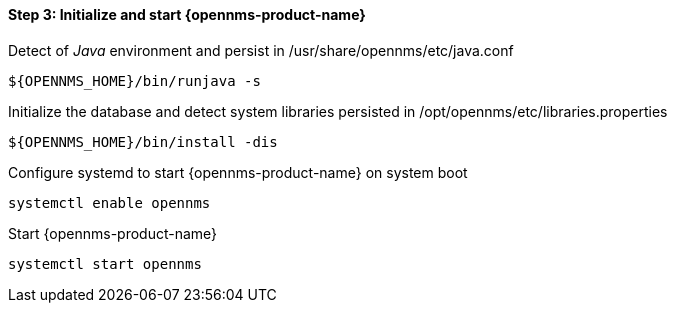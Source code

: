 
==== Step 3: Initialize and start {opennms-product-name}

.Detect of _Java_ environment and persist in /usr/share/opennms/etc/java.conf
[source, shell]
----
${OPENNMS_HOME}/bin/runjava -s
----

.Initialize the database and detect system libraries persisted in /opt/opennms/etc/libraries.properties
[source, shell]
----
${OPENNMS_HOME}/bin/install -dis
----

.Configure systemd to start {opennms-product-name} on system boot
[source, shell]
----
systemctl enable opennms
----

.Start {opennms-product-name}
[source, shell]
----
systemctl start opennms
----
